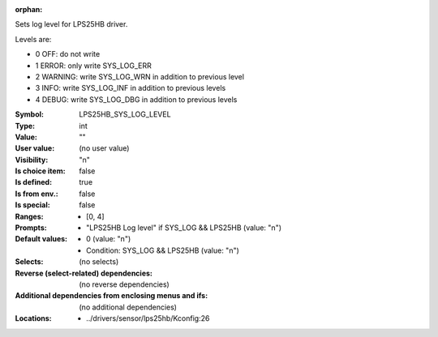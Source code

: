 :orphan:

.. title:: LPS25HB_SYS_LOG_LEVEL

.. option:: CONFIG_LPS25HB_SYS_LOG_LEVEL:
.. _CONFIG_LPS25HB_SYS_LOG_LEVEL:

Sets log level for LPS25HB driver.

Levels are:

- 0 OFF: do not write

- 1 ERROR: only write SYS_LOG_ERR

- 2 WARNING: write SYS_LOG_WRN in addition to previous level

- 3 INFO: write SYS_LOG_INF in addition to previous levels

- 4 DEBUG: write SYS_LOG_DBG in addition to previous levels



:Symbol:           LPS25HB_SYS_LOG_LEVEL
:Type:             int
:Value:            ""
:User value:       (no user value)
:Visibility:       "n"
:Is choice item:   false
:Is defined:       true
:Is from env.:     false
:Is special:       false
:Ranges:

 *  [0, 4]
:Prompts:

 *  "LPS25HB Log level" if SYS_LOG && LPS25HB (value: "n")
:Default values:

 *  0 (value: "n")
 *   Condition: SYS_LOG && LPS25HB (value: "n")
:Selects:
 (no selects)
:Reverse (select-related) dependencies:
 (no reverse dependencies)
:Additional dependencies from enclosing menus and ifs:
 (no additional dependencies)
:Locations:
 * ../drivers/sensor/lps25hb/Kconfig:26